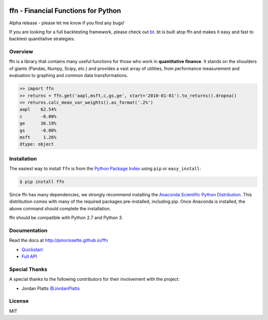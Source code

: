 .. image:: http://pmorissette.github.io/ffn/_static/logo.png

.. image:: https://codecov.io/gh/pmorissette/ffn/branch/master/graph/badge.svg
    :target: https://codecov.io/pmorissette/ffn

ffn - Financial Functions for Python
====================================

Alpha release - please let me know if you find any bugs!

If you are looking for a full backtesting framework, please check out `bt
<https://github.com/pmorissette/bt>`_. bt is built atop ffn and makes it easy
and fast to backtest quantitative strategies.

Overview
--------

ffn is a library that contains many useful functions for those who work in **quantitative
finance**. It stands on the shoulders of giants (Pandas, Numpy, Scipy, etc.) and provides
a vast array of utilities, from performance measurement and evaluation to
graphing and common data transformations.

.. code:: python

    >> import ffn
    >> returns = ffn.get('aapl,msft,c,gs,ge', start='2010-01-01').to_returns().dropna()
    >> returns.calc_mean_var_weights().as_format('.2%')
    aapl    62.54%
    c       -0.00%
    ge      36.19%
    gs      -0.00%
    msft     1.26%
    dtype: object


Installation
------------

The easiest way to install ``ffn`` is from the `Python Package Index <https://pypi.python.org/pypi/ffn/>`_
using ``pip`` or ``easy_install``:

.. code-block:: bash

    $ pip install ffn

Since ffn has many dependencies, we strongly recommend installing the `Anaconda Scientific Python Distribution <https://store.continuum.io/cshop/anaconda/>`_. This distribution comes with many of the required packages pre-installed, including pip. Once Anaconda is installed, the above command should complete the installation. 

ffn should be compatible with Python 2.7 and Python 3.

Documentation
-------------

Read the docs at http://pmorissette.github.io/ffn

- `Quickstart <http://pmorissette.github.io/ffn/quick.html>`__
- `Full API <http://pmorissette.github.io/ffn/ffn.html>`__

Special Thanks
--------------

A special thanks to the following contributors for their involvement with the project:

* Jordan Platts `@JordanPlatts <https://github.com/JordanPlatts>`_ 

License
-------

MIT
